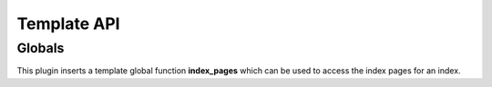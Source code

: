 Template API
============

Globals
-------

This plugin inserts a template global function **index_pages** which can
be used to access the index pages for an index.

.. module:: lektor_index_pages

.. function:: index_pages(index_name, alt=PRIMARY_ALT)

    **Index_pages** returns an interable of :class:`IndexSource` instances
    for the top-level index pages of the index named **index_name**.

    This function is provided mostly as syntactic sugar —
    :samp:`index_pages({index-name}, {alt})` is roughly equivalent to
    :samp:`site.get({parent-path}@index-pages/{index-name} [,{alt}]).subindexes`
    (where :samp:`{parent-path}` is the value of ``parent_path`` configured
    for the index.)

